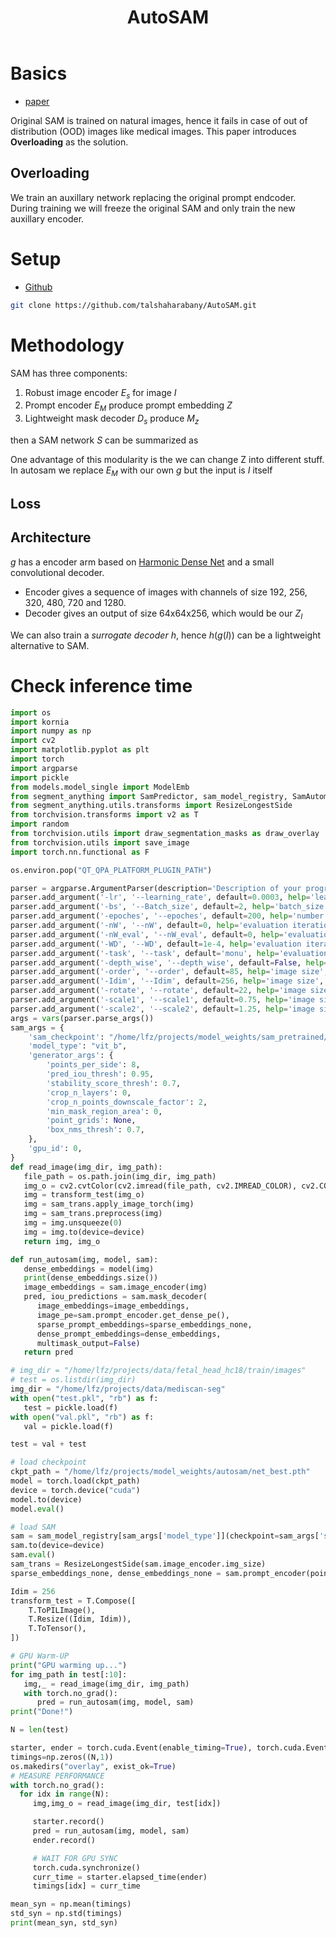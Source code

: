:PROPERTIES:
:ID:       b9cdac99-0341-47a9-bf7a-59c1b6c87234
:END:
#+title: AutoSAM
#+STARTUP: latexpreview inlineimages


* Basics
- [[https://arxiv.org/pdf/2306.06370][paper]]

Original SAM is trained on natural images, hence it fails in case of out of distribution (OOD) images
like medical images. This paper introduces *Overloading* as the solution.
** Overloading
We train an auxillary network replacing the original prompt endcoder. During training we will
freeze the original SAM and only train the new auxillary encoder.

[[./img/autosam.png]]

* Setup
- [[https://github.com/talshaharabany/AutoSAM][Github]]
#+begin_src sh
git clone https://github.com/talshaharabany/AutoSAM.git
#+end_src

* Methodology

SAM has three components:
1. Robust image encoder $E_s$ for image $I$
2. Prompt encoder $E_M$ produce prompt embedding $Z$
3. Lightweight mask decoder $D_s$ produce $M_z$
then a SAM network $S$ can be summarized as

\begin{equation*}
M_z = S(I, Z)
\end{equation*}

One advantage of this modularity is the we can change Z into
different stuff. In autosam we replace $E_M$ with our own $g$ but the input is $I$ itself

\begin{equation*}
$Z_I = g(I)$
\end{equation*}

** Loss
\begin{equation*}
L_{seg} = L_{BCE}(I,Z_I,M) + L_{dice}(I,Z_I,M)
\end{equation*}

** Architecture
$g$ has a encoder arm based on [[https://arxiv.org/abs/1909.00948][Harmonic Dense Net]] and a small convolutional decoder.
- Encoder gives a sequence of images with channels of size 192, 256, 320, 480, 720 and 1280.
- Decoder gives an output of size 64x64x256, which would be our $Z_I$
  
We can also train a /surrogate decoder/ $h$, hence $h(g(I))$ can be a lightweight alternative to SAM.

* Check inference time
#+begin_src python :tangle ~/projects/autosam/test.py :mkdirp yes
import os
import kornia
import numpy as np
import cv2
import matplotlib.pyplot as plt
import torch
import argparse
import pickle
from models.model_single import ModelEmb
from segment_anything import SamPredictor, sam_model_registry, SamAutomaticMaskGenerator
from segment_anything.utils.transforms import ResizeLongestSide
from torchvision.transforms import v2 as T
import random
from torchvision.utils import draw_segmentation_masks as draw_overlay
from torchvision.utils import save_image
import torch.nn.functional as F

os.environ.pop("QT_QPA_PLATFORM_PLUGIN_PATH")

parser = argparse.ArgumentParser(description='Description of your program')
parser.add_argument('-lr', '--learning_rate', default=0.0003, help='learning_rate', required=False)
parser.add_argument('-bs', '--Batch_size', default=2, help='batch_size', required=False)
parser.add_argument('-epoches', '--epoches', default=200, help='number of epoches', required=False)
parser.add_argument('-nW', '--nW', default=0, help='evaluation iteration', required=False)
parser.add_argument('-nW_eval', '--nW_eval', default=0, help='evaluation iteration', required=False)
parser.add_argument('-WD', '--WD', default=1e-4, help='evaluation iteration', required=False)
parser.add_argument('-task', '--task', default='monu', help='evaluation iteration', required=False)
parser.add_argument('-depth_wise', '--depth_wise', default=False, help='image size', required=False)
parser.add_argument('-order', '--order', default=85, help='image size', required=False)
parser.add_argument('-Idim', '--Idim', default=256, help='image size', required=False)
parser.add_argument('-rotate', '--rotate', default=22, help='image size', required=False)
parser.add_argument('-scale1', '--scale1', default=0.75, help='image size', required=False)
parser.add_argument('-scale2', '--scale2', default=1.25, help='image size', required=False)
args = vars(parser.parse_args())
sam_args = {
    'sam_checkpoint': "/home/lfz/projects/model_weights/sam_pretrained/sam_vit_b.pth",
    'model_type': "vit_b",
    'generator_args': {
        'points_per_side': 8,
        'pred_iou_thresh': 0.95,
        'stability_score_thresh': 0.7,
        'crop_n_layers': 0,
        'crop_n_points_downscale_factor': 2,
        'min_mask_region_area': 0,
        'point_grids': None,
        'box_nms_thresh': 0.7,
    },
    'gpu_id': 0,
}
def read_image(img_dir, img_path):
   file_path = os.path.join(img_dir, img_path)
   img_o = cv2.cvtColor(cv2.imread(file_path, cv2.IMREAD_COLOR), cv2.COLOR_BGR2RGB)
   img = transform_test(img_o)
   img = sam_trans.apply_image_torch(img)
   img = sam_trans.preprocess(img)
   img = img.unsqueeze(0)
   img = img.to(device=device)
   return img, img_o

def run_autosam(img, model, sam):
   dense_embeddings = model(img)
   print(dense_embeddings.size())
   image_embeddings = sam.image_encoder(img)
   pred, iou_predictions = sam.mask_decoder(
      image_embeddings=image_embeddings,
      image_pe=sam.prompt_encoder.get_dense_pe(),
      sparse_prompt_embeddings=sparse_embeddings_none,
      dense_prompt_embeddings=dense_embeddings,
      multimask_output=False)
   return pred

# img_dir = "/home/lfz/projects/data/fetal_head_hc18/train/images"
# test = os.listdir(img_dir)
img_dir = "/home/lfz/projects/data/mediscan-seg"
with open("test.pkl", "rb") as f:
   test = pickle.load(f)
with open("val.pkl", "rb") as f:
   val = pickle.load(f)

test = val + test

# load checkpoint
ckpt_path = "/home/lfz/projects/model_weights/autosam/net_best.pth"
model = torch.load(ckpt_path)
device = torch.device("cuda")
model.to(device)
model.eval()

# load SAM
sam = sam_model_registry[sam_args['model_type']](checkpoint=sam_args['sam_checkpoint'])
sam.to(device=device)
sam.eval()
sam_trans = ResizeLongestSide(sam.image_encoder.img_size)
sparse_embeddings_none, dense_embeddings_none = sam.prompt_encoder(points=None, boxes=None, masks=None)

Idim = 256
transform_test = T.Compose([
    T.ToPILImage(),
    T.Resize((Idim, Idim)),
    T.ToTensor(),
])

# GPU Warm-UP
print("GPU warming up...")
for img_path in test[:10]:
   img,_ = read_image(img_dir, img_path)
   with torch.no_grad():
      pred = run_autosam(img, model, sam)
print("Done!")

N = len(test)

starter, ender = torch.cuda.Event(enable_timing=True), torch.cuda.Event(enable_timing=True)
timings=np.zeros((N,1))
os.makedirs("overlay", exist_ok=True)
# MEASURE PERFORMANCE
with torch.no_grad():
  for idx in range(N):
     img,img_o = read_image(img_dir, test[idx])

     starter.record()
     pred = run_autosam(img, model, sam)
     ender.record()

     # WAIT FOR GPU SYNC
     torch.cuda.synchronize()
     curr_time = starter.elapsed_time(ender)
     timings[idx] = curr_time

mean_syn = np.mean(timings)
std_syn = np.std(timings)
print(mean_syn, std_syn)
#+end_src
